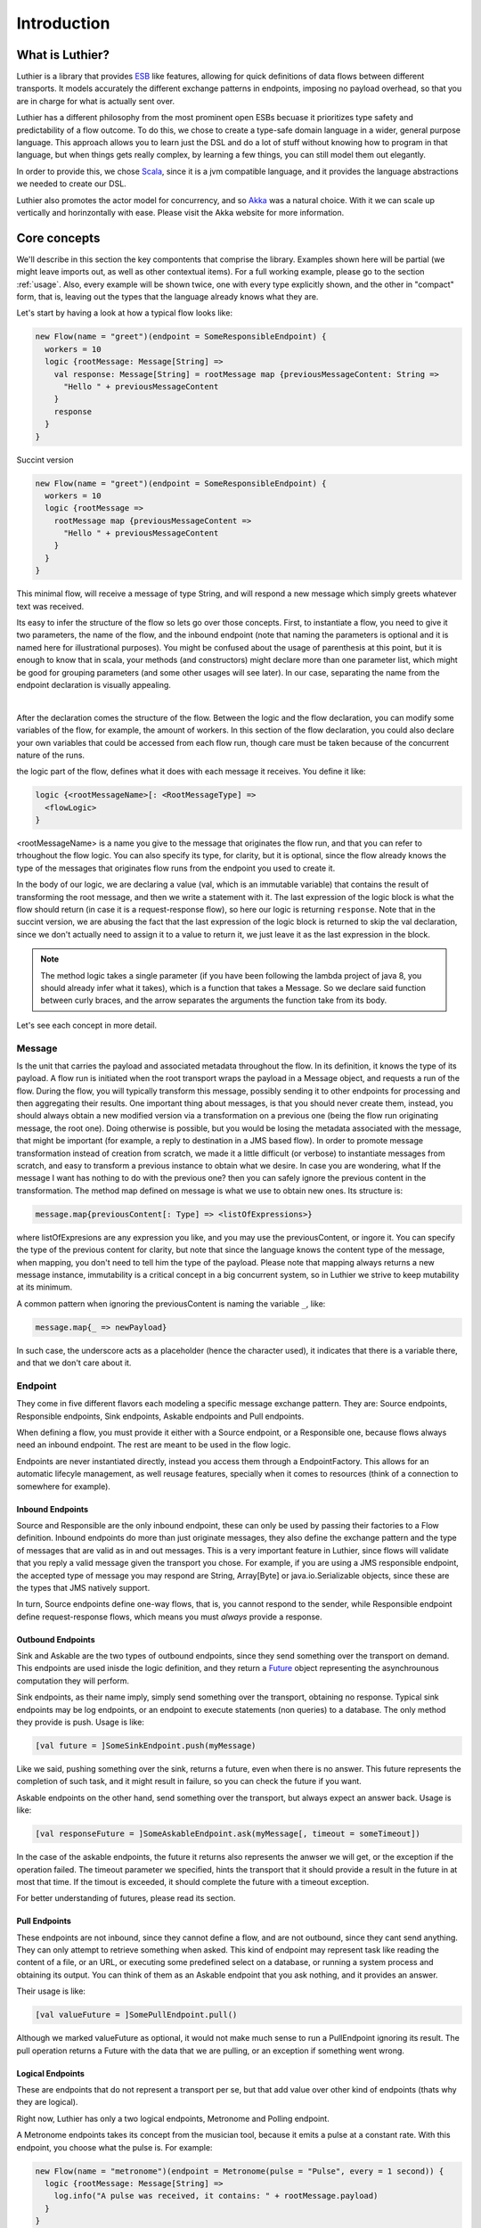 ============
Introduction
============

What is Luthier?
===============

Luthier is a library that provides `ESB <http://en.wikipedia.org/wiki/Enterprise_service_bus>`_ like features,
allowing for quick definitions of data flows between different transports. It models accurately the different exchange
patterns in endpoints, imposing no payload overhead, so that you are in charge for what is actually sent over.

Luthier has a different philosophy from the most prominent open ESBs becuase it prioritizes type safety and predictability
of a flow outcome. To do this, we chose to create a type-safe domain language in a wider, general purpose language.
This approach allows you to learn just the DSL and do a lot of stuff without knowing how to program in that language, but
when things gets really complex, by learning a few things, you can still model them out elegantly.

In order to provide this, we chose `Scala <http://www.scala-lang.org>`_, since it is a jvm compatible language, and it
provides the language abstractions we needed to create our DSL.

Luthier also promotes the actor model for concurrency, and so `Akka <http://akka.io>`_ was a natural choice. With it
we can scale up vertically and horinzontally with ease. Please visit the Akka website for more information.


Core concepts
=============

We'll describe in this section the key compontents that comprise the library. Examples shown here will be partial (we
might leave imports out, as well as other contextual items). For a full working example, please go to the section
:ref:`usage`. Also, every example will be shown twice, one with every type explicitly shown, and the other
in "compact" form, that is, leaving out the types that the language already knows what they are.

Let's start by having a look at how a typical flow looks like:

.. code-block:: scala

  new Flow(name = "greet")(endpoint = SomeResponsibleEndpoint) {
    workers = 10
    logic {rootMessage: Message[String] =>
      val response: Message[String] = rootMessage map {previousMessageContent: String =>
        "Hello " + previousMessageContent
      }
      response
    }
  }

Succint version

.. code-block:: scala

  new Flow(name = "greet")(endpoint = SomeResponsibleEndpoint) {
    workers = 10
    logic {rootMessage =>
      rootMessage map {previousMessageContent =>
        "Hello " + previousMessageContent
      }
    }
  }

This minimal flow, will receive a message of type String, and will respond a new message which simply greets whatever
text was received.

Its easy to infer the structure of the flow so lets go over those concepts.
First, to instantiate a flow, you need to give it two parameters, the name of the flow, and the inbound endpoint
(note that naming the parameters is optional and it is named here for illustrational purposes). You might be confused
about the usage of parenthesis at this point, but it is enough to know that in scala, your methods (and constructors)
might declare more than one parameter list, which might be good for grouping parameters (and some other usages will
see later). In our case, separating the name from the endpoint declaration is visually appealing.


.. _logic method description:
|
After the declaration comes the structure of the flow. Between the logic and the flow declaration, you can modify some variables of
the flow, for example, the amount of workers. In this section of the flow declaration, you could also declare your
own variables that could be accessed from each flow run, though care must be taken because of the concurrent nature
of the runs.

the logic part of the flow, defines what it does with each message it receives. You define it like:

.. code-block:: scala

  logic {<rootMessageName>[: <RootMessageType] =>
    <flowLogic>
  }

<rootMessageName> is a name you give to the message that originates the flow run, and that you can refer to trhoughout
the flow logic. You can also specify its type, for clarity, but it is optional, since the flow already knows the
type of the messages that originates flow runs from the endpoint you used to create it.

In the body of our logic, we are declaring a value (val, which is an immutable variable) that contains the result of
transforming the root message, and then we write a statement with it. The last expression of the logic block
is what the flow should return (in case it is a request-response flow), so here our logic is returning ``response``.
Note that in the succint version, we are abusing the fact that the last expression of the logic block is returned to
skip the val declaration, since we don't actually need to assign it to a value to return it, we just leave it as the
last expression in the block.

.. NOTE::

  The method logic takes a single parameter (if you have been following the lambda project of java 8, you should already
  infer what it takes), which is a function that takes a Message. So we declare said function between curly braces, and
  the arrow separates the arguments the function take from its body.


Let's see each concept in more detail.

Message
-------

Is the unit that carries the payload and associated metadata throughout the flow. In its definition, it knows
the type of its payload.
A flow run is initiated when the root transport wraps the payload in a Message object, and requests a run of the flow.
During the flow, you will typically transform this message, possibly sending it to other endpoints for processing and
then aggregating their results.
One important thing about messages, is that you should never create them, instead, you should always obtain a new
modified version via a transformation on a previous one (being the flow run originating message, the root one).
Doing otherwise is possible, but you would be losing the metadata associated with the message, that might be important
(for example, a reply to destination in a JMS based flow). In order to promote message transformation instead of creation
from scratch, we made it a little difficult (or verbose) to instantiate messages from scratch, and easy to transform a
previous instance to obtain what we desire. In case you are wondering, what If the message I want has nothing to do
with the previous one? then you can safely ignore the previous content in the transformation.
The method map defined on message is what we use to obtain new ones. Its structure is:

.. code-block:: scala

  message.map{previousContent[: Type] => <listOfExpressions>}

where listOfExpresions are any expression you like, and you may use the previousContent, or ingore it.
You can specify the type of the previous content for clarity, but note that since the language knows the content
type of the message, when mapping, you don't need to tell him the type of the payload.
Please note that mapping always returns a new message instance, immutability is a critical concept in a big
concurrent system, so in Luthier we strive to keep mutability at its minimum.

A common pattern when ignoring the previousContent is naming the variable ``_``, like:

.. code-block:: scala

  message.map{_ => newPayload}

In such case, the underscore acts as a placeholder (hence the character used), it indicates that there is a variable
there, and that we don't care about it.


Endpoint
---------

They come in five different flavors each modeling a specific message exchange pattern. They are: Source endpoints,
Responsible endpoints, Sink endpoints, Askable endpoints and Pull endpoints.

When defining a flow, you must provide it either with a Source endpoint, or a Responsible one, because flows always
need an inbound endpoint. The rest are meant to be used in the flow logic.

Endpoints are never instantiated directly, instead you access them through a EndpointFactory. This allows for an
automatic lifecyle management, as well reusage features, specially when it comes to resources (think of a connection
to somewhere for example).

Inbound Endpoints
*****************

Source and Responsible are the only inbound endpoint, these can only be used by passing their factories to a Flow
definition.
Inbound endpoints do more than just originate messages, they also define the exchange pattern and the type of messages
that are valid as in and out messages.
This is a very important feature in Luthier, since flows will validate that you reply a valid message given the transport
you chose. For example, if you are using a JMS responsible endpoint, the accepted type of message you may respond are
String, Array[Byte] or java.io.Serializable objects, since these are the types that JMS natively support.

In turn, Source endpoints define one-way flows, that is, you cannot respond to the sender, while Responsible
endpoint define request-response flows, which means you must *always* provide a response.

Outbound Endpoints
******************

Sink and Askable are the two types of outbound endpoints, since they send something over the transport on demand.
This endpoints are used inisde the logic definition, and they return a `Future <Futures>`_ object representing the
asynchrounous computation they will perform.

Sink endpoints, as their name imply, simply send something over the transport, obtaining no response. Typical sink
endpoints may be log endpoints, or an endpoint to execute statements (non queries) to a database. The only method
they provide is push. Usage is like:

.. code-block:: scala

  [val future = ]SomeSinkEndpoint.push(myMessage)

Like we said, pushing something over the sink, returns a future, even when there is no answer. This future represents
the completion of such task, and it might result in failure, so you can check the future if you want.

Askable endpoints on the other hand, send something over the transport, but always expect an answer back.
Usage is like:

.. code-block:: scala

  [val responseFuture = ]SomeAskableEndpoint.ask(myMessage[, timeout = someTimeout])

In the case of the askable endpoints, the future it returns also represents the anwser we will get, or the exception
if the operation failed.
The timeout parameter we specified, hints the transport that it should provide a result in the future in at most
that time. If the timout is exceeded, it should complete the future with a timeout exception.

For better understanding of futures, please read its section.

Pull Endpoints
**************

These endpoints are not inbound, since they cannot define a flow, and are not outbound, since they cant send anything.
They can only attempt to retrieve something when asked. This kind of endpoint may represent task like reading the
content of a file, or an URL, or executing some predefined select on a database, or running a system process
and obtaining its output. You can think of them as an Askable endpoint that you ask nothing, and it provides an answer.

Their usage is like:

.. code-block:: scala

  [val valueFuture = ]SomePullEndpoint.pull()

Although we marked valueFuture as optional, it would not make much sense to run a PullEndpoint ignoring its result.
The pull operation returns a Future with the data that we are pulling, or an exception if something went wrong.

Logical Endpoints
*****************

These are endpoints that do not represent a transport per se, but that add value over other kind of endpoints (thats why
they are logical).

Right now, Luthier has only a two logical endpoints, Metronome and Polling endpoint.

A Metronome endpoints takes its concept from the musician tool, because it emits a pulse at a constant rate. With this
endpoint, you choose what the pulse is. For example:

.. code-block:: scala

  new Flow(name = "metronome")(endpoint = Metronome(pulse = "Pulse", every = 1 second)) {
    logic {rootMessage: Message[String] =>
      log.info("A pulse was received, it contains: " + rootMessage.payload)
    }
  }


Succint version

.. code-block:: scala

  new Flow("metronome")(Metronome(pulse = "Pulse", every = 1 second)) {
    logic {rootMessage =>
      log.info("A pulse was received, it contains: " + rootMessage.payload)
    }
  }

The Polling endpoint, allows us to compose it with Pull or Askable endpoints to create a Source endpoint. For example
suppose you have a webservice, that you want to consult periodically. Since webservices are by nature request-response
endpoints always, they make up for a good askable endpoint. Now you want your flow to be run with the result of asking
something to that webservice. It could look something like this:

.. code-block:: scala

  new Flow(name = "poll-web-service")(endpoint = Poll(endpoint = MyWebServiceEndpoint,
                                                      every = 1 second,
                                                      message = (wsParam1, wsParam2))) {
    logic {wsResponse: Message[WsResponse] =>
      log.info("Poll result: " + wsResponse.payload)
    }
  }

Succint version

.. code-block:: scala


  new Flow("poll-web-service")(Poll(MyWebServiceEndpoint,
                                    every = 1 second,
                                    message = (wsParam1, wsParam2))) {
    logic {wsResponse =>
      log.info("Poll result: " + wsResponse.payload)
    }
  }


Flows
-----

Flows (yes, in plural) is the container that allows us to define flows. They have a reference to an AppContext which
provide the root path of the flows (useful value to use inside them) and the actor system, which is the environment
that controls our concurrency parameters, as well as support clustering and logging.
A Flows instance will hold a reference to all the flows defined in it, so its easy to start, or stop them all at once.

.. NOTE::

  Though currently not used, this is a good point for extensions. You could for example extend the Flows container
  with monitoring, and all the flows defined in it would automatically gain that functionality.


Flow
----

If you have been reading orderly, you should have a pretty good idea by now of how ot work with flows. In this section
we will explain some of its components.

logic
*****

We use this method to provide the *logic* that our flow executes every time that it receives an incoming message.
We already describe the structure of this method, so if you skip it, please read the `logic method description`_.

The logic block must comply with the defintion of the Flow. That is, when you declare a flow, and you give it a root
endpoint, that endpoint actually tells the flow three things: the payload type of the incoming messages, whether or not
it is request-response or one-way, and, in case it is request-response, the valid response types. Many source endpoints
declare a very generic payload type, or the most generic one being ``Any`` (which as its name states, it can be anything).
In such cases there are several tools you can use to work with the specific payload.
The first tool is the the ``as`` operator of messages. Suppose you are working with JMS, and you know that through that
queue that you are using, you are only sending messages of a specific type, since JMS supports several divergent types,
the endpoint would declare an Any payload, in order to say, this message is of this type (which is known as casting)
you do:

.. code-block:: scala

  logic {inMessage: Message[Any] =>
    val myMessage: Message[MyType] = inMessage.as[MyType]
  }

Succint version

.. code-block:: scala


  logic {inMessage =>
    val myMessage = inMessage.as[MyType]
  }

Your second tool, is type match. Suppose now that through another queue, you receive message of several different
types, you can do a type match to handle each specific case as follow:

.. code-block:: scala

  logic {inMessage: Message[Any] =>
    inMessage.payload match {
      case typeA: TypeA =>
        ...
        inMessage.map(...)
      case typeB: TypeB => inMessage.map(...)
      case other => inMessage.map(_ => "Unkown message: " + other)
    }
  }

Succint version

.. code-block:: scala


  logic {inMessage =>
    inMessage.payload match {
      case typeA: TypeA =>
        ...
        inMessage.map(...)
      case typeB: TypeB => inMessage.map(...)
      case other => inMessage.map(_ => "Unkown message: " + other)
    }
  }

The match statement acts like a switch, only one of the case definitions will be run. The last expression of the
executed branch of the switch, is the return value for the logic (in case this is a request-response flow).
Note how in the last ``case`` statement we do not declare the type of other, this acts as a wildcard, so we can handle
unexpected cases.

Another important aspect of the logic is the return value when you are defining request-response flows.
Remember that when you define a flow with a responsible endpoint, the later specifies what is allowable as a response.
Depending on the the endpoint, there might be several possible respose types. Its responsability of the documentation
of such endpoint to state what is it that it accepts, but when you provide a type that doesn't validate, you will
receive a compilation error like:

::

  Invalid response found: String.
  Expected a Message[T] or a Future[Message[T]] where T could be any of [
      String
      Array[Byte]
      java.io.Serializable
  ]
          "someMessage"

In that example, we forgot to return ``"someMessage"`` inside a message object via mapping on the root message, hence
the compiler complaints.
There is another important piece of information in that compilation error. Note that you are allowed to return either a
Message of an accepted type, or a Future of a Message of the expected type. If you read the section of endpoints already,
you know that most of them return a Future of a value as a consecuence of using them, that Future encapsulates their
possible response (in case of an askable endpoint) or failure. There are other tools that also wrap their result in a
future, because of their asynchronous nature (see for example `blockingWorkers and the blocking method`_). This means
that you can return either a message of the expected type, because you already have it, or a future that will eventually
contain a valid type. This is a really useful composition tool, because writing forwarer flows becomes trivial, like this
one:

.. code-block:: scala

  //Forward a webservice call in case that we can't handle it
  new Flow("endpoint-forwarder")(Jms.queue(..., jmsConnectionFactory)) {
    logic {req => Jms.queue(..., jmsConnectionFactory).ask(req) }
  }

Exchange pattern
****************

As you have seen, the exchange pattern of the flow depends entirely on the root endpoint you used to define it. Now,
due to the nature of various transports, it makes sence for its endpoint to implement more than one endpoint type,
and this might be a problem when you try to define a flow with and endpoint that is both a Source, and a Responsible
endpoint.
To solve this, we have to explicitly specify the exchange pattern in the flow optional third parameter list like this:

.. code-block:: scala

  new Flow("flow1")(SomeHybridEndpoint)(ExchangePattern.RequestResponse) {
    logic {req => ... }
  }
  new Flow("flow2")(SomeHybridEndpoint)(ExchangePattern.OneWay) {
    logic {req => ... }
  }

.. HINT::

  Remeber when we said that having multiple parameter lists had other usages? well, this is one of them, making them
  optional. In this case, the exchange pattern is infered via your endpoint type, only failing when your endpoint
  supports both type.

name
****

The name of the flow is pretty much self explanatory, though one detail is important. This name must be unique for the
given AppContext defined in the container Flows. This is like this, because there is an Akka actor for every flow,
which is the one in charge of running for each incoming message.

rootEndpoint
************

Is the source endpoint used to define the flow. Normally, you will never have to use this value.

log
***

Is the logging facility of the flow. Contains the typical logging operations you would expect.
The log instance is constructed based on the actor name of the flow, so when you log, you know exactly which flow is
doing it. Here is an excerpt of the operations it supports:

 * info(message: String)
 * warning(message: String)
 * error(message: String)
 * debug(message: String)

For a complete defintion, visit its documentation page: http://doc.akka.io/api/akka/2.0.2/#akka.event.LoggingAdapter

workers
*******

This variable defines the amount of workers to create for the actor. Its default value is 5, but you can change this
in the section that goes between the flow declaration and its logic, like:

.. code-block:: scala

  new Flow(...)(...) {
    workers = 10
    logic {rootMessage: Message[String] =>
      ...
    }
  }

This means that the flow will be run at most 10 times concurrently.

Its important to highlight, that the workers of the flow are the ones executing the instructions in the logic
block, **and nothing more**. That means that when the logic of your flow does a request on an askable endpoint for
example, it will **not** block the flow workers during that request. Instead, when the transport effectively's got the
result (whether it is the response or an exception), it will ask the flow to resume the execution it suspended.

This is one of the key concepts of the architecture, that is non blocking. The workers of a flow will only be limited
by cpu and will not block on endpoint usage.

blockingWorkers and the blocking method
***************************************

Sometimes in the logic of a flow, you need to do a blocking call, be it because you are interfacing with another library
or because Luthier didn't provide an endpoint for that, and you don't want to write one. In such cases, it might be
easier to just block (for example, opening an reading on a socket). Since not blocking the workers actors is crucial,
we provide a bunch of workers per flow for this exclusive purpose. ``blockingWorkers`` define the amount of workers, which
defaults to 10, and the method blocking is used to submit a task for them. A future object will be returned encapsulating
the asynchronous result. Usage is like:

.. code-block:: scala

  new Flow(...)(...) {
    blockingWorkers = 10
    logic {rootMessage: Message[String] =>
      ...
      val result: Future[Message[<blockingOpResultType>]] = blocking {
        val blockingOpResult = someBlockingOperation
        rootMessage.map(_ => blockingOpResult)
      }
      result
    }
  }

Succint version

.. code-block:: scala

  new Flow(...)(...) {
    blockingWorkers = 10
    logic {rootMessage =>
      ...
      val result = blocking {
        val blockingOpResult = someBlockingOperation
        rootMessage.map(_ => blockingOpResult)
      }
      result
    }
  }

In the snippet above, we declare that when we receive a request, we must perform some blocking operation that outputs
a ``blockingOpResult``, we then create a message with that ``blockingOpResult``, and that last statement is what blocking
will return, eventually. Outside of the blocking call, we assign its result in a ``result`` value, and we define that
our flow returns that.
In the example, ``<blockingOpResultType>`` represents the type of the ``someBlockingOperation`` call, that we later return
in our message.

Future
------

This is another key concept for Luthier. Since most of the operations happen asynchronously, we need a safe, composable
way to express that this operations might fail, or take some time, and that we might want to do stuff with their results
once they become available.
All of that is reprsented by Future. Its full type is Future[T] where T represents the result type of the operation (for
operations that don't return anything, T is the special type Unit, which would be the java equivalente for Void, though
not quite, because in java, when you declare a method to return Void, you still need to issue a ``return null;`` as last
statement, and this isn't the case with Scala's Unit).
A future encpasulates some code that will eventually complete or fail, so there is no way to actually obtain whatever
it represents. There is no ``get`` operation, instead, you are supposed to compose its result with new logic. In order to
do this, it provides the following operations:

.. code-block:: scala

  value: Option[Try[T]]

      //The value of this Future.
      //
      //If the future is not completed the returned value will be None.
      //If the future is completed the value will be Some(Success(t)) if
      //it contains a valid result, or Some(Failure(error)) if it contains an exception.

  onComplete[U](func: (Try[T]) ⇒ U): Unit
      // When this future is completed, either through an exception, or a value, apply
      // the provided function.
      // If the future has already been completed, this will either be applied immediately
      // or be scheduled asynchronously.
      // Multiple callbacks may be registered; there is no guarantee that they will be
      // executed in a particular order.
  map[S](f: (T) ⇒ S): Future[S]
      // Creates a new future by applying a function to the successful result of this future.
      // If this future is completed with an exception then the new future will also contain
      // this exception.
  mapTo[S]: Future[S]
      // Creates a new Future[S] which is completed with this Future's result if that
      // conforms to S's erased type or a ClassCastException otherwise.
  onFailure[U](callback: PartialFunction[Throwable, U]): Unit
      // When this future is completed with a failure (i.e. with a throwable), apply the provided
      // callback to the throwable.
      // The future may contain a throwable object and this means that the future failed.
      // Futures obtained through combinators have the same exception as the future they were obtained from.
      // If the future has already been completed with a failure, this will either be
      // applied immediately or be scheduled asynchronously.
      // Will not be called in case that the future is completed with a value.
      // Multiple callbacks may be registered; there is no guarantee that they will be
      // executed in a particular order.
  onSuccess[U](pf: PartialFunction[T, U]): Unit
      // When this future is completed successfully (i.e. with a value), apply the provided partial
      // function to the value if the partial function is defined at that value.
      // If the future has already been completed with a value, this will either be applied
      // immediately or be scheduled asynchronously.
      // Multiple callbacks may be registered; there is no guarantee that they will be
      // executed in a particular order.
  recover[U >: T](pf: PartialFunction[Throwable, U]): Future[U]
      // Creates a new future that will handle any matching throwable that this future might
      // contain. If there is no match, or if this future contains a valid result then
      // the new future will contain the same.
      //
      // Example:
      //
      // future (6 / 0) recover { case e: ArithmeticException => 0 } // result: 0
      // future (6 / 0) recover { case e: NotFoundException   => 0 } // result: exception
      // future (6 / 2) recover { case e: ArithmeticException => 0 } // result: 3
  recoverWith[U >: T](pf: PartialFunction[Throwable, Future[U]]): Future[U]
      // Creates a new future that will handle any matching throwable that this future might
      // contain by assigning it a value of another future.
      // If there is no match, or if this future contains a valid result then the new future
      // will contain the same result.
      //
      // Example:
      //
      // val f = future { Int.MaxValue }
      // future (6 / 0) recoverWith { case e: ArithmeticException => f } // result: Int.MaxValue
  transform[S](s: (T) ⇒ S, f: (Throwable) ⇒ Throwable): Future[S]
      // Creates a new future by applying the 's' function to the successful result of this future,
      // or the 'f' function to the failed result. If there is any non-fatal exception thrown
      // when 's' or 'f' is applied, that exception will be propagated to the resulting future.
  zip[U](that: Future[U]): Future[(T, U)]
      // Zips the values of this and that future, and creates a new future holding the tuple
      // of their results.
      // If this future fails, the resulting future is failed with the throwable stored in this.
      // Otherwise, if that future fails, the resulting future is failed with the throwable
      // stored in that.

For a complete list on the methods, check `here <http://www.scala-lang.org/api/current/index.html#scala.concurrent.Future>`_.

The methods shown are the most common ones used with Futures, though there are some that you will use so much, that they
deserve some attention of their own.

Lets start with the most common one: map. Since futures encapsulate computations that will eventually yield results,
more often than note you will want to do something with that result once it is avilable. Think for example on the
following flow logic: upon an item price request, you need to consult a webservice that provides all the information
available for that item, now since you only need the price, you need to transform the response form the webservice
into the information that you required. Let's do just that in a flow:

.. code-block:: scala

  new Flow("obtain-item-price")(SomeInboundEndpoint) {
    logic {rootMessage: Message[String] =>
      //our root message contains a string with the item id
      val wsResponse: Future[Message[ItemData]] =
        WebService(...).ask(rootMessage) //the webservice takes a string with the item id,
                                         //since that is our request, we just send it over

      //the flow definition now needs a response of a price, so we need to adapt the ItemData
      val res: Future[Message[Double]] = wsResponse.map {itemDataMessage: Message[ItemData] =>
        itemDataMessage.map(itemData => itemData.price)
      }
      res
    }
  }

Succint version

.. code-block:: scala

  new Flow("obtain-item-price")(SomeInboundEndpoint) {
    logic {rootMessage =>
      //our root message contains a string with the item id
      val wsResponse =
        WebService(...).ask(rootMessage) //the webservice takes a string with the item id,
                                         //since that is our request, we just send it over

      //the flow definition now needs a response of a price, so we need to adapt the ItemData
      val res = wsResponse.map {itemDataMessage =>
        itemDataMessage.map(itemData => itemData.price)
      }
      res
    }
  }

.. HINT::

  Notice in the statement ``itemDataMessage.map(itemData => itemData.price)`` that we are using parenthesis instead
  of curly braces, when we define statement blocks of just one line, like this map instance, we can use parenthesis.

First we declare the flow with some endpoint that represents our request-response logic.
In the logic definition, we sent the message as is to the webservice call and we get a future back, representing
the eventual response. Now, the response (when it becomes available) will be of type ItemData, and our flow
is supposed to return just the price (for this example, we chose Double to represent it) so we must adapt the webservice
response by mapping over the ``wsResponse`` future. Writing this ``map`` is the same as when we mapped over messages: we
first declare the content that will be mapped, which is the value that is encapsulated by the future, then the arrow,
then the statements that represent the mapping -- remember that the last statement is the one returned --.
So in our example, we are mapping the item data that is sent to us from the webservice, by just using its field price.
Note that mapping a future returns, again, a future. This is what propagates our logic efficiently without blocking, we
now have a future of the correct type, and it wont block at all, when the response arrives, the mapping will be applied
and the future ``res`` will be completed.
Now, remember that flows accepts as responses either a message of the expected type, or a future of a message of the
expected type, here we are providing the later, hence completing the flow definition.

You might be thinking, the previous flow obtained its data from just one place, so mapping works, but what happens
when you need to retrieve data from one place, then use that value to obtain data from another palce (possibly even
do this n-times), and then respond? or what happens when you need to retrieve data from several places at the same time
and then aggregate their results later? Lets study those two cases:

Case 1: concatenating futures
*****************************

Lets start by doing the same thing we did with map before and see what happens. Suppose that our request
has an item name, which we must consult to a webservice to obtain the item ID, and then we are ready to ask for its
data (the webservice endpoint syntax will be a pseudo syntax):

.. code-block:: scala

  new Flow("obtain-item-price")(SomeInboundEndpoint) {
    logic {rootMessage: Message[String] =>
      //our root message contains a string with the item name

      val resolveNameFuture: Future[Message[String]] =
        WebService("resolveNameOp", ...).ask(rootMessage)

      val itemDataFuture: Future[Future[Message[ItemData]]] =
        resloveNameFuture.map {name: Message[String] =>
          WebService("getItemData", ...).ask(name)
        }
     //what? nested futures?
    }
  }

Succint version

.. code-block:: scala

  new Flow("obtain-item-price")(SomeInboundEndpoint) {
    logic {rootMessage =>
      //our root message contains a string with the item name

      val resolveNameFuture =
        WebService("resolveNameOp", ...).ask(rootMessage)

      val itemDataFuture =
        resloveNameFuture.map {name =>
          WebService("getItemData", ...).ask(name)
        }
     //what? nested futures?
    }
  }

As you can see in the example above, when we mapped resolveNameFuture by using its message to ask for the item data,
we are essentially mapping a Message[String] to a Future[Message[ItemData]], so the resulting value from mapping is a
future of a future of a message of the item data!
The way to alleviate this issue is by using ``flatMap`` instead of ``map``. If you check the definition we included
above, you will see that flatMap is like map, but it *flattens* (that's why its called ``flatMap``) one layer of Futures.
So our flow would look like:

.. code-block:: scala

  new Flow("obtain-item-price")(SomeInboundEndpoint) {
    logic {rootMessage: Message[String] =>
      //our root message contains a string with the item name

      val resolveNameFuture: Future[Message[String]] =
        WebService("resolveNameOp", ...).ask(rootMessage)

      val itemDataFuture: Future[Message[ItemData]] =
        resolveNameFuture.flatMap {name: Message[String] =>
          WebService("getItemData", ...).ask(name)
        }

      val res: Future[Message[Double]] =
        itemDataFuture.map {itemDataMessage: Message[ItemData] =>
          itemDataMessage.map(itemData: ItemData => itemData.price)
        }
      res //res has now the correct type
    }
  }

Succint version

.. code-block:: scala

  new Flow("obtain-item-price")(SomeInboundEndpoint) {
    logic {rootMessage =>
      //our root message contains a string with the item name

      val resolveNameFuture =
        WebService("resolveNameOp", ...).ask(rootMessage)

      val itemDataFuture =
        resolveNameFuture.flatMap {name =>
          WebService("getItemData", ...).ask(name)
        }

      val res =
        itemDataFuture.map {itemDataMessage =>
          itemDataMessage.map(itemData => itemData.price)
        }
      res //res has now the correct type
    }
  }

.. HINT::

  ``map`` and ``flatMap`` are no new concepts, in fact, they are like basic blocks of what is known as functional
  programming, although their name varies in the literature. This concepts are quite general and they encompass
  any generic container. For example, our type Message, is just a container of a payload T, hence it is able to map
  and flatMap. Collection classes, the class Option, Try, Either and many others also are containers which satisfy
  this concept.
  In fact, it's so common for a container to be able to provide this functionality, that scala added a special syntax
  to use them, which in certain circumstances becomes much more readable. The rule is something like this for some
  futures of Ints:

  .. code-block:: scala

    val res: Future[Int] = for {
      a <- futureA
      b <- futureB
      c <- futureC
    } yield a + b + c

    //translates to
    val res2: Future[Int] =
      futureA.flatMap {a =>
        futureB.flatMap {b =>
          futureC.map {c => a + b + c}
        }
      }

  It translates each ``<-`` arrow (called generator) to a flatmaps except for the last one, which is just a map.
  This syntax, which is called for-comprehension, also supports filtering which looks like:

  .. code-block:: scala

    val res: Future[Int] = for {
      a <- futureA
      if a > 10
      b <- futureB
      c <- futureC
      if b > c
    } yield a + b + c

  The translation for this is a little more involved and non important, but if you still want to know, check
  Scala's documentation `here <http://docs.scala-lang.org/overviews/core/futures.html#functional_composition_and_forcomprehensions>`_.

  As a final example, lets see how does our example looks like using this syntax:

    .. code-block:: scala

      new Flow("obtain-item-price")(SomeInboundEndpoint) {
        logic {rootMessage: Message[String] =>
          //our root message contains a string with the item name

          val res: Future[Message[Double]] = for {
            resolveNameMsg: Message[String] <-
                           WebService("resolveNameOp", ...).ask(rootMessage)
            itemDataMsg: Message[ItemData] <-
                           WebService("getItemData", ...).ask(resolveNameMsg)
          } yield itemDataMsg.map(itemData: ItemData => itemData.price)
          res
        }
      }

  Succint version

    .. code-block:: scala


      new Flow("obtain-item-price")(SomeInboundEndpoint) {
        logic {rootMessage =>
          //our root message contains a string with the item name

          val res = for {
            resolveNameMsg <- WebService("resolveNameOp", ...).ask(rootMessage)
            itemDataMsg <- WebService("getItemData", ...).ask(resolveNameMsg)
          } yield itemDataMsg.map(itemData => itemData.price)
          res
        }
      }

Case 2: aggregating futures
***************************

In this case we want to create several futures in parallel, which represent requests to different providers, and
then aggregate their results to return the cheapest price. For this example, we will assume we have a list of askable
endpoints, that will all respond a message of Double, when we request the price of an item. The flow looks like:

  .. code-block:: scala

    new Flow("obtain-item-price")(SomeInboundEndpoint) {
      val priceProviders = Seq(Endpoint1, Endpoitn2, Endpoint3...)
      logic {rootMessage: Message[String] =>
        //for each provider, we ask them the price
        val priceAnswersFutures: Seq[Future[Message[Double]]] =
          for (provider <- priceProviders) yield provider.ask(rootMessage)

        //to aggregate the result of all of those futures, we use a generic
        //tool defined on the Future object per se
        val priceAnwsersFuture: Future[Seq[Message[Double]]] =
                            Future.sequence(priceAnswersFutures)

        val minPrice: Future[Message[Double]]
        priceAnswersFuture.map(prices: Seq[Message[Double]] =>
          prices.minBy(msg: Message[Double] => msg.payload.price)
        )
        //return the minimum price
        minPrice
      }
    }

Succint version

  .. code-block:: scala


    new Flow("obtain-item-price")(SomeInboundEndpoint) {
      val priceProviders = Seq(Endpoint1, Endpoitn2, Endpoint3...)
      logic {rootMessage =>
        //for each provider, we ask them the price
        val priceAnswersFutures =
          for (provider <- priceProviders) yield provider.ask(rootMessage)

        //to aggregate the result of all of those futures, we use a generic
        //tool defined on the Future object per se
        val priceAnwsersFuture = Future.sequence(priceAnswersFutures)

        val minPrice = priceAnswersFuture.map(prices =>
          prices.minBy(msg => msg.payload.price)
        )
        //return the minimum price
        minPrice
      }
    }

We started by sending each provider the same request, and obtained a different future for each of their answers.

.. NOTE::

  Note how we could've used map, instead of the for-yield syntax here.

Since we need to operate once all of those futures are completed, one might be tempted to block, but remember
that we never want to do that. Instead, we used a general function defined in the Future object (as opposed to eeach
instance) called sequence. Notice how after applying this function Seq and Future swapped places when comparing the
variables ``priceAnswersFutures`` and ``priceAnwsersFuture``. We moved from a sequence of futures of messages, to a
single future, that once it completes, will contain a sequence of messages.

.. HINT::

  Again, as with map and flatMap, sequence is another general concept of functional programming, and it is applicable
  to most generic containers, so you will find it on collections classes and other containers of the sort.
  It basically states that sequence over Seq[Container[A]] for any A yields Container[Seq[A]].

We finally used a useful operation over the sequence, that finds for us the minimum element if we provide it with a
function that tells it how to compare its elements, in this case, by telling it to use the price field of the payload
which is a number.


Blocking
********

For the unavoidable situation where you **have** to wait for the result, you can do so with Await.
This tool takes a future and a timeout (always, non optional) and allows you to await for the result, in the case
where the future ends with failure, it will rethrow the exception that caused it, otherwise it will return the result.
Use like this:

.. code-block:: scala

  import scala.concurrent.Await       //import the Await object
  import scala.concurrent.duration._  //provides the timeout syntax

  ...

  val someFuture: Future[Result] = ...
  val r: Result = Await.result(someFuture, 10.seconds)

  //or if you just want to know when its done
  Await.ready(someFuture, 10.seconds)

Remember that in the flows, when you use endpoints, they will return future instances representing their actions, it's
highly discouraged that you block on they flow's actor (you even get a warning message in runtime if you do). Instead
always try to compose your futures. Remember that request-response flows accept Futures for results.

Flow Run
--------

This is a special value that normally you don't deal with. It represents, as it name implies, a run of a flow. It is
a value that is implicitly available in a run, and that adds coherence to it. It is defined by the root message that
originates a run, plus the specific flow that defined it.

Normally, the expected usage for it is to define generic logic that can apply to different flow logics.
Its type is defined as FlowRun[FlowType] where FlowType is bound to be the actual flow to which the run belongs.
There are some really advance things you can do with the flow run, here we'll show a simple one, we'll define a
helper function that sends any message to a predefined JMS log queue:

.. code-block:: scala

  def sendToLog(m: Message[_])(implicit flowRun: FlowRun[_ <: Flow]) = {
    import flowRun.flow._
    Jms.topic("log", jmsConnectionFactory, ioThreads = 1).push(m.as[Serializable]) //assert the message IS serializable
  }

In this example we are defining a method that accepts any message (again, the underscore acts as a placeholder) and then
we declare a second parameter list that is implicit and takes a flow Run of some type that extends Flow (when
when you define a Flow, you are creating a new type that extends it). Because the second parameter list is implicit, if
all the parameters are implicitly available in the scope of the call to the operation, you won't need to provide them.
Like we said previously, the flow run is implicitly present during the flow so it *will* be provided.
In the content of the method, we first import `flowRun.flow._`, that is, we bring into scope the content of the flow that
the flow run refers to. This is necessary since using endpoints and stuff depends on a flow context.

Of course, usage would be like:

.. code-block:: scala

  new Flow(...)(...) {
    logic {req =>
      ...
      sendToLog(req)
      ...
    }
  }
